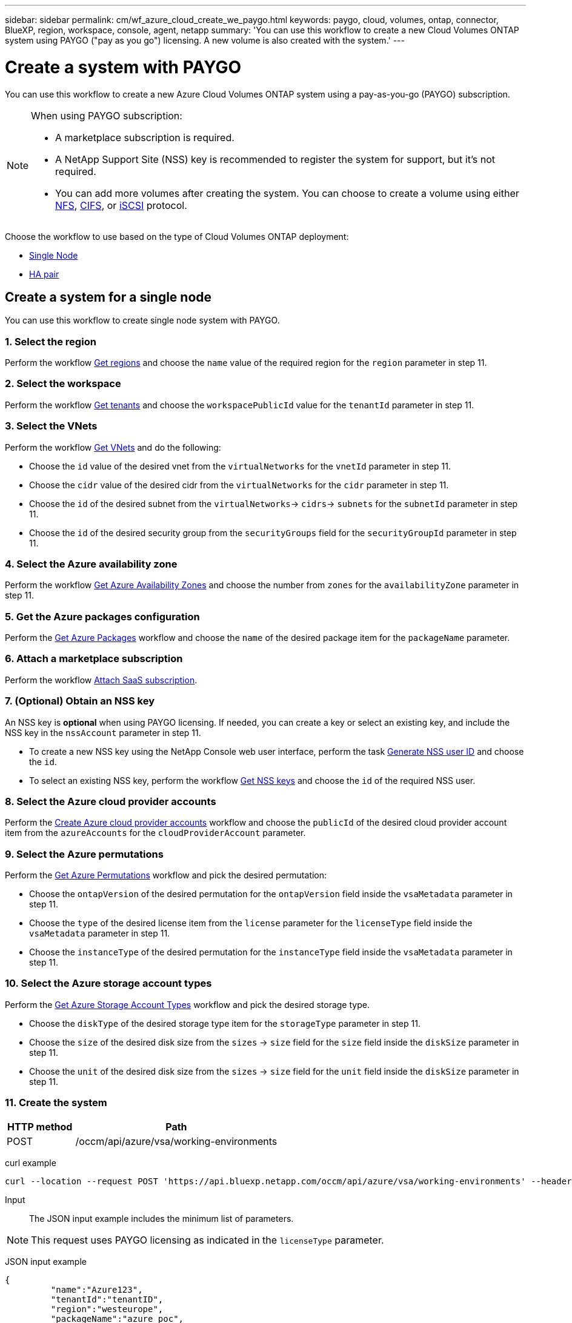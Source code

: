 ---
sidebar: sidebar
permalink: cm/wf_azure_cloud_create_we_paygo.html
keywords: paygo, cloud, volumes, ontap, connector, BlueXP, region, workspace, console, agent, netapp
summary: 'You can use this workflow to create a new Cloud Volumes ONTAP system using PAYGO ("pay as you go") licensing. A new volume is also created with the system.'
---

= Create a system with PAYGO
:hardbreaks:
:nofooter:
:icons: font
:linkattrs:
:imagesdir: ../media/

[.lead]
You can use this workflow to create a new Azure Cloud Volumes ONTAP system using a pay-as-you-go (PAYGO) subscription.

[NOTE]
.When using PAYGO subscription:
====
* A marketplace subscription is required.
* A NetApp Support Site (NSS) key is recommended to register the system for support, but it's not required.
* You can add more volumes after creating the system. You can choose to create a volume using either link:wf_azure_ontap_create_vol_nfs.html[NFS], link:wf_azure_ontap_create_vol_cifs.html[CIFS], or link:wf_azure_ontap_create_vol_iscsi.html[iSCSI] protocol.
====

Choose the workflow to use based on the type of Cloud Volumes ONTAP deployment:

* <<Create a system for a single node, Single Node>>
* <<Create a system for a high availability pair, HA pair>>

== Create a system for a single node
You can use this workflow to create single node system with PAYGO.

=== 1. Select the region

Perform the workflow link:wf_azure_cloud_md_get_regions.html#get-azure-regions-for-single-node[Get regions] and choose the `name` value of the required region for the `region` parameter in step 11.

=== 2. Select the workspace

Perform the workflow link:wf_common_identity_get_tenants.html[Get tenants] and choose the `workspacePublicId` value for the `tenantId` parameter in step 11.

=== 3. Select the VNets

Perform the workflow link:wf_azure_cloud_md_get_vnets.html#get-azure-vnets-for-single-node[Get VNets] and do the following:

* Choose the `id` value of the desired vnet from the `virtualNetworks` for the `vnetId` parameter in step 11.
*	Choose the `cidr` value of the desired cidr from the `virtualNetworks` for the `cidr` parameter in step 11.
* Choose the `id` of the desired subnet from the `virtualNetworks`-> `cidrs`-> `subnets` for the `subnetId` parameter in step 11.
*	Choose the `id` of the desired security group from the `securityGroups` field for the `securityGroupId` parameter in step 11.


=== 4. Select the Azure availability zone

Perform the workflow link:wf_azure_cloud_md_get_availability_zones.html#get-availability-zones-for-single-node[Get Azure Availability Zones] and choose the number from `zones` for the `availabilityZone` parameter in step 11.

=== 5. Get the Azure packages configuration

Perform the link:wf_azure_cloud_md_get_packages.html#get-packages-for-single-node[Get Azure Packages] workflow and choose the `name` of the desired package item for the `packageName` parameter.

=== 6. Attach a marketplace subscription

Perform the workflow link:wf_common_occm_attach_subscription.html[Attach SaaS subscription].

=== 7. (Optional) Obtain an NSS key

An NSS key is *optional* when using PAYGO licensing. If needed, you can create a key or select an existing key, and include the NSS key in the `nssAccount` parameter in step 11.

* To create a new NSS key using the NetApp Console web user interface, perform the task link:../platform/get_nss_key.html[Generate NSS user ID] and choose the `id`.

* To select an existing NSS key, perform the workflow link:wf_common_identity_get_nss_keys.html[Get NSS keys] and choose the `id` of the required NSS user.

=== 8. Select the Azure cloud provider accounts

Perform the link:wf_azure_cloud_md_create_account.html[Create Azure cloud provider accounts] workflow and choose the `publicId` of the desired cloud provider account item from the `azureAccounts` for the `cloudProviderAccount` parameter.

=== 9. Select the Azure permutations

Perform the link:wf_azure_cloud_md_get_permutations.html#get-permutations-for-single-node[Get Azure Permutations] workflow and pick the desired permutation:

*	Choose the `ontapVersion` of the desired permutation for the `ontapVersion` field inside the `vsaMetadata` parameter  in step 11.
*	Choose the `type` of the desired license item from the  `license` parameter for the `licenseType` field inside the `vsaMetadata` parameter in step 11.
*	Choose the `instanceType` of the desired permutation for the `instanceType` field inside the `vsaMetadata` parameter in step 11.

=== 10. Select the Azure storage account types

Perform the link:wf_azure_cloud_md_get_storage_account_types.html#get-azure-storage-account-types-for-single-node[Get Azure Storage Account Types] workflow and pick the desired storage type.

*	Choose the `diskType` of the desired storage type item for the `storageType` parameter in step 11.
*	Choose the `size` of the desired disk size from the `sizes` -> `size` field for the `size` field inside the `diskSize` parameter in step 11.
*	Choose the `unit` of the desired disk size from the `sizes` -> `size` field for the `unit` field inside the `diskSize` parameter in step 11.

=== 11. Create the system

[cols="25,75"*,options="header"]
|===
|HTTP method
|Path
|POST
|/occm/api/azure/vsa/working-environments
|===

curl example::
[source,curl]
----
curl --location --request POST 'https://api.bluexp.netapp.com/occm/api/azure/vsa/working-environments' --header 'x-agent-id: <AGENT_ID>'  --header 'Authorization: Bearer <ACCESS_TOKEN>' ---header 'Content-Type: application/json' --d @JSONinput
----


Input::

The JSON input example includes the minimum list of parameters.

[NOTE]
This request uses PAYGO licensing as indicated in the `licenseType` parameter.

JSON input example::
[source,json]
{
	 "name":"Azure123",
	 "tenantId":"tenantID",
	 "region":"westeurope",
	 "packageName":"azure_poc",
	 "dataEncryptionType":"AZURE",
	 "vsaMetadata":{
		 "ontapVersion":"ONTAP-9.10.0.T1.azure",
		 "licenseType":"azure-cot-explore-paygo",
		 "instanceType":"Standard_DS3_v2"
	},
	 "writingSpeedState":"NORMAL",
	 "subnetId":"/subscriptions/x000xx00-0x00-0000-000x/resourceGroups/occm_group_westeurope/providers/Microsoft.Network/virtualNetworks/Vnet1/subnets/Subnet2",
	 "svmPassword":"Netapp123",
	 "vnetId":"/subscriptions/x000xx00-0x00-0000-000x/resourceGroups/occm_group_westeurope/providers/Microsoft.Network/virtualNetworks/Vnet1",
	 "cidr":"10.0.0.0/16",
	 "ontapEncryptionParameters":null,
	 "securityGroupId":"/subscriptions/x000xx00-0x00-0000-000x/resourceGroups/Cloud-Compliance-1nThiJkG05ZgcyucIJvCSbtBdpVnK-2020894989899/providers/Microsoft.Network/networkSecurityGroups/Cloud-Compliance-1nTxxxtkG05ZgcxxxxxxXXXXXX-2000000000000000",
	 "skipSnapshots":false,
	 "diskSize":{
		 "size":500,
		 "unit":"GB",
		 "_identifier":"500 GB"
	},
	 "storageType":"Premium_LRS",
	 "azureTags":[],
	 "subscriptionId":"x000xx00-0x00-0000-000x",
	 "cloudProviderAccount":"ManagedServiceIdentity",
	 "backupVolumesToCbs":false,
	 "enableCompliance":false,
	 "enableMonitoring":false,
	 "availabilityZone":1,
	 "allowDeployInExistingRg":true,
	 "resourceGroup":"occm_group_westeurope"
}


Output::

The JSON output example includes an example of the `VsaWorkingEnvironmentResponse`.

JSON output example::
[source,json]
{
    "publicId": "VsaWorkingEnvironment-uFPaNkrv",
    "name": "Azure123",
    "tenantId": "tenantID",
    "svmName": "svm_Azure123",
    "creatorUserEmail": "user_mail",
    "status": null,
    "providerProperties": null,
    "reservedSize": null,
    "clusterProperties": null,
    "ontapClusterProperties": null,
    "cloudProviderName": "Azure",
    "snapshotPolicies": null,
    "actionsRequired": null,
    "activeActions": null,
    "replicationProperties": null,
    "schedules": null,
    "svms": null,
    "workingEnvironmentType": "VSA",
    "supportRegistrationProperties": null,
    "supportRegistrationInformation": null,
    "capacityFeatures": null,
    "encryptionProperties": null,
    "supportedFeatures": null,
    "isHA": false,
    "haProperties": null,
    "k8sProperties": null,
    "fpolicyProperties": null,
    "saasProperties": null,
    "cbsProperties": null,
    "complianceProperties": null,
    "monitoringProperties": null
}

== Create a system for a high availability pair
You can use this workflow to create an HA system with PAYGO.

=== 1. Select the region

Perform the workflow link:wf_azure_cloud_md_get_regions.html#get-azure-regions-for-high-availability-pair[Get regions] and choose the `name` value of the required region for the `region` parameter in step 10.

=== 2. Select the workspace

Perform the workflow link:wf_common_identity_get_tenants.html[Get tenants] and choose the `workspacePublicId` value for the `tenantId` parameter in step 10.

=== 3. Select the VNets

Perform the workflow link:wf_azure_cloud_md_get_vnets.html#get-azure-vnets-for-high-availability-pair[Get VNets] and do the following:

* Choose the `id` value of the desired vnet from the `virtualNetworks` for the `vnetId` parameter in step 10.
*	Choose the `cidr` value of the desired cidr from the `virtualNetworks` for the `cidr` parameter in step 10.
* Choose the `id` of the desired subnet from the `virtualNetworks`-> `cidrs`-> `subnets` for the `subnetId` parameter in step 10.
*	Choose the `id` of the desired security group from the `securityGroups` field for the `securityGroupId` parameter in step 10.


=== 4. Get Azure packages configuration

Perform the link:wf_azure_cloud_md_get_packages.html#get-packages-for-high-availability-pair[Get Azure Packages] workflow and choose the `name` of the desired package item for the `packageName` parameter.

=== 5. Attach a marketplace subscription

Perform the workflow link:wf_common_occm_attach_subscription.html[Attach SaaS subscription].

=== 6. (Optional) Obtain an NSS key

An NSS key is *optional* when using PAYGO licensing. If needed, you can create a key or select an existing key, and include the NSS key in the `nssAccount` parameter in step 10.

* To create a new NSS key using the Console web user interface, perform the task link:../platform/get_nss_key.html[Generate NSS user ID] and choose the `id`.

* To select an existing NSS key, perform the workflow link:wf_common_identity_get_nss_keys.html[Get NSS keys] and choose the `id` of the required NSS user.

=== 7. Select Azure cloud provider accounts

Perform the link:wf_azure_cloud_md_create_account.html[Create Azure Cloud Provider Accounts] workflow and choose the `publicId` of the desired cloud provider account item from the `azureAccounts` for the `cloudProviderAccount` parameter.

=== 8. Select Azure permutations

Perform the link:wf_azure_cloud_md_get_permutations.html#get-permutations-for-high-availability-pair[Get Azure Permutations] workflow and pick the desired permutation:

*	Choose the `ontapVersion` of the desired permutation for the `ontapVersion` field inside the `vsaMetadata` parameter  in step 10.
*	Choose the `type` of the desired license item from the  `license` parameter for the `licenseType` field inside the `vsaMetadata` parameter in step 10.
*	Choose the `instanceType` of the desired permutation for the `instanceType` field inside the `vsaMetadata` parameter in step 10.

=== 9. Select Azure storage account types

Perform the link:wf_azure_cloud_md_get_storage_account_types.html#get-azure-storage-account-types-for-high-availability-pair[Get Azure Storage Account Types] workflow and pick the desired storage type.

*	Choose the `diskType` of the desired storage type item for the `storageType` parameter in step 10.
*	Choose the `size` of the desired disk size from the `sizes` -> `size` field for the `size` field inside the `diskSize` parameter in step 10.
*	Choose the `unit` of the desired disk size from the `sizes` -> `size` field for the `unit` field inside the `diskSize` parameter in step 10.

=== 10. Create the system

[cols="25,75"*,options="header"]
|===
|HTTP method
|Path
|POST
|/occm/api/azure/ha/working-environments
|===

curl example::
[source,curl]
----
curl --location --request POST 'https://api.bluexp.netapp.com/occm/api/azure/ha/working-environments' --header 'x-agent-id: <AGENT_ID>' //<1> --header 'Authorization: Bearer <ACCESS_TOKEN>' //<2> ---header 'Content-Type: application/json' --d @JSONinput
----
=====
(1) Replace <AGENT_ID> with your agent ID.
(2) Replace <ACCESS_TOKEN> with your obtained access bearer token.
=====

Input::

The JSON input example includes the minimum list of parameters.

[NOTE]
This request uses PAYGO licensing as indicated in the `licenseType` parameter.

JSON input example::
[source,json]
{
   "name":"ranukazure12",
   "volume":{
      "exportPolicyInfo":{
         "policyType":"custom",
         "ips":[
            "10.0.0.0/16"
         ],
         "nfsVersion":[
            "nfs3",
            "nfs4"
         ]
      },
      "snapshotPolicyName":"default",
      "name":"ranukvol12",
      "enableThinProvisioning":true,
      "enableDeduplication":true,
      "enableCompression":true,
      "size":{
         "size":100,
         "unit":"GB"
      },
      "tieringPolicy":"auto"
   },
   "tenantId":"tenantIDgoeshere",
   "region":"westeurope",
   "packageName":"azure_ha_standard",
   "dataEncryptionType":"AZURE",
   "capacityTier":"Blob",
   "vsaMetadata":{
      "ontapVersion":"ONTAP-9.10.1X7.T1.azureha",
      "licenseType":"azure-ha-cot-standard-paygo",
      "instanceType":"Standard_DS4_v2"
   },
   "writingSpeedState":"NORMAL",
   "subnetId":"/subscriptions/x000xx00-0x00-0000-000x
/resourceGroups/occm_group_westeurope/providers/Microsoft.Network/virtualNetworks/Vnet1/subnets/Subnet2",
   "svmPassword":"password",
   "vnetId":"/subscriptions/x000xx00-0x00-0000-000x/resourceGroups
/occm_group_westeurope/providers/Microsoft.Network/virtualNetworks/Vnet1",
   "cidr":"10.0.0.0/16",
   "ontapEncryptionParameters":null,
   "skipSnapshots":false,
   "diskSize":{
      "size":1,
      "unit":"TB",
      "_identifier":"1 TB"
   },
   "storageType":"Premium_LRS",
   "azureTags":[],
   "subscriptionId":"x000xx00-0x00-0000-000x",
   "cloudProviderAccount":"ManagedServiceIdentity",
   "backupVolumesToCbs":true,
   "enableCompliance":true,
   "enableMonitoring":true,
   "availabilityZone":null,
   "resourceGroup":"ranukazure12-rg"
}

Output::

The JSON output example includes an example of the `VsaWorkingEnvironmentResponse`.

JSON output example::
[source,json]
{
   "publicId":"VsaWorkingEnvironment-1m76JaRt",
   "name":"ranukazure12",
   "tenantId":"tenantID",
   "svmName":"svm_ranukazure12",
   "creatorUserEmail":"user_email",
   "status":null,
   "providerProperties":null,
   "reservedSize":null,
   "clusterProperties":null,
   "ontapClusterProperties":null,
   "cloudProviderName":"Azure",
   "snapshotPolicies":null,
   "actionsRequired":null,
   "activeActions":null,
   "replicationProperties":null,
   "schedules":null,
   "svms":null,
   "workingEnvironmentType":"VSA",
   "supportRegistrationProperties":null,
   "supportRegistrationInformation":null,
   "capacityFeatures":null,
   "encryptionProperties":null,
   "supportedFeatures":null,
   "isHA":true,
   "haProperties":null,
   "fpolicyProperties":null,
   "saasProperties":null,
   "cbsProperties":null,
   "complianceProperties":null,
   "monitoringProperties":null,
   "licensesInformation":null
}
